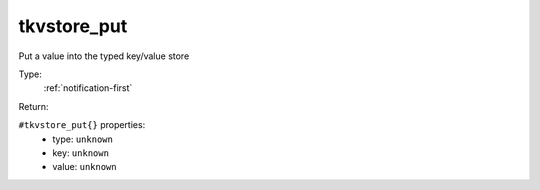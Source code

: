 .. _tkvstore_put:

tkvstore_put
^^^^^^^^^^^^

Put a value into the typed key/value store 


Type: 
    :ref:`notification-first`

Return: 
    

``#tkvstore_put{}`` properties:
    - type: ``unknown``
    - key: ``unknown``
    - value: ``unknown``
